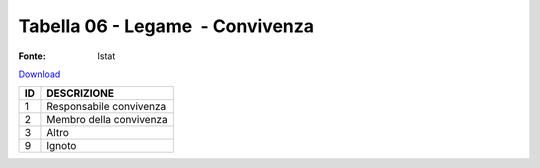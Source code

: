 Tabella 06 - Legame  - Convivenza
=================================

:Fonte: Istat

`Download <https://www.anpr.interno.it/portale/documents/20182/50186/tabella_6.xlsx/4fa57c45-6b1a-44ad-8718-fa8e4085c16c>`_

+----------+------------------------------------------------------------------------------------------------------------------------------------------------------------------------------------------------------------------------------------------------------------------------------------------------------------------------------------------------------------------------------------------------------------------------------------------------------------------------------------------------------------------------------------------------------------------------------------------------------------------------+
|ID        |DESCRIZIONE                                                                                                                                                                                                                                                                                                                                                                                                                                                                                                                                                                                                             |
+==========+========================================================================================================================================================================================================================================================================================================================================================================================================================================================================================================================================================================================================================+
|1         |Responsabile convivenza                                                                                                                                                                                                                                                                                                                                                                                                                                                                                                                                                                                                 |
+----------+------------------------------------------------------------------------------------------------------------------------------------------------------------------------------------------------------------------------------------------------------------------------------------------------------------------------------------------------------------------------------------------------------------------------------------------------------------------------------------------------------------------------------------------------------------------------------------------------------------------------+
|2         |Membro della convivenza                                                                                                                                                                                                                                                                                                                                                                                                                                                                                                                                                                                                 |
+----------+------------------------------------------------------------------------------------------------------------------------------------------------------------------------------------------------------------------------------------------------------------------------------------------------------------------------------------------------------------------------------------------------------------------------------------------------------------------------------------------------------------------------------------------------------------------------------------------------------------------------+
|3         |Altro                                                                                                                                                                                                                                                                                                                                                                                                                                                                                                                                                                                                                   |
+----------+------------------------------------------------------------------------------------------------------------------------------------------------------------------------------------------------------------------------------------------------------------------------------------------------------------------------------------------------------------------------------------------------------------------------------------------------------------------------------------------------------------------------------------------------------------------------------------------------------------------------+
|9         |Ignoto                                                                                                                                                                                                                                                                                                                                                                                                                                                                                                                                                                                                                  |
+----------+------------------------------------------------------------------------------------------------------------------------------------------------------------------------------------------------------------------------------------------------------------------------------------------------------------------------------------------------------------------------------------------------------------------------------------------------------------------------------------------------------------------------------------------------------------------------------------------------------------------------+
